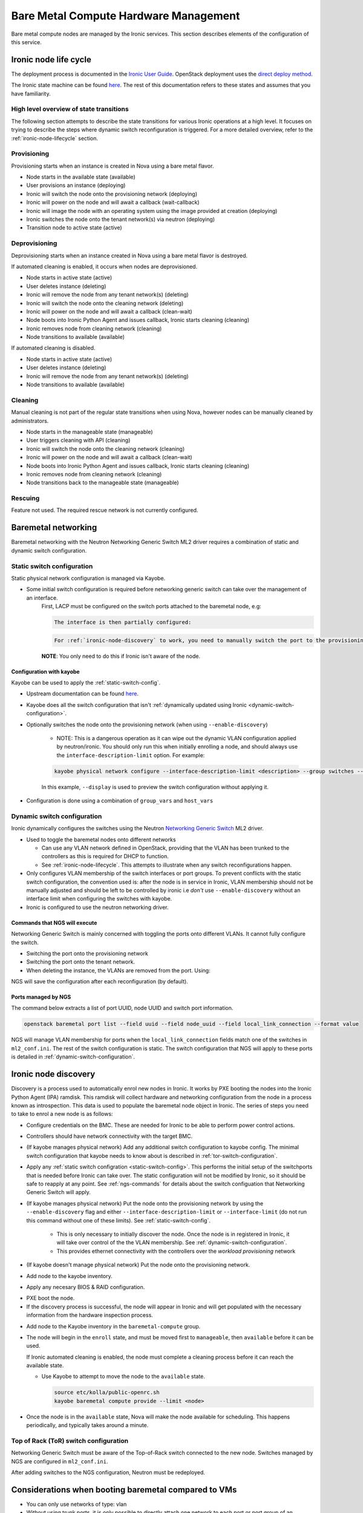 ======================================
Bare Metal Compute Hardware Management
======================================

Bare metal compute nodes are managed by the Ironic services.
This section describes elements of the configuration of this service.

.. _ironic-node-lifecycle:

Ironic node life cycle
----------------------

The deployment process is documented in the `Ironic User Guide <https://docs.openstack.org/ironic/latest/user/index.html>`__.
OpenStack deployment uses the
`direct deploy method <https://docs.openstack.org/ironic/latest/user/index.html#example-1-pxe-boot-and-direct-deploy-process>`__.

The Ironic state machine can be found `here <https://docs.openstack.org/ironic/latest/user/states.html>`__. The rest of
this documentation refers to these states and assumes that you have familiarity.

High level overview of state transitions
~~~~~~~~~~~~~~~~~~~~~~~~~~~~~~~~~~~~~~~~

The following section attempts to describe the state transitions for various Ironic operations at a high level.
It focuses on trying to describe the steps where dynamic switch reconfiguration is triggered.
For a more detailed overview, refer to the :ref:`ironic-node-lifecycle` section.

Provisioning
~~~~~~~~~~~~

Provisioning starts when an instance is created in Nova using a bare metal flavor.

- Node starts in the available state (available)
- User provisions an instance (deploying)
- Ironic will switch the node onto the provisioning network (deploying)
- Ironic will power on the node and will await a callback (wait-callback)
- Ironic will image the node with an operating system using the image provided at creation (deploying)
- Ironic switches the node onto the tenant network(s) via neutron (deploying)
- Transition node to active state (active)

.. _baremetal-management-deprovisioning:

Deprovisioning
~~~~~~~~~~~~~~

Deprovisioning starts when an instance created in Nova using a bare metal flavor is destroyed.

If automated cleaning is enabled, it occurs when nodes are deprovisioned.

- Node starts in active state (active)
- User deletes instance (deleting)
- Ironic will remove the node from any tenant network(s) (deleting)
- Ironic will switch the node onto the cleaning network (deleting)
- Ironic will power on the node and will await a callback (clean-wait)
- Node boots into Ironic Python Agent and issues callback, Ironic starts cleaning (cleaning)
- Ironic removes node from cleaning network (cleaning)
- Node transitions to available (available)

If automated cleaning is disabled.

- Node starts in active state (active)
- User deletes instance (deleting)
- Ironic will remove the node from any tenant network(s) (deleting)
- Node transitions to available (available)

Cleaning
~~~~~~~~

Manual cleaning is not part of the regular state transitions when using Nova, however nodes can be manually cleaned by administrators.

- Node starts in the manageable state (manageable)
- User triggers cleaning with API (cleaning)
- Ironic will switch the node onto the cleaning network (cleaning)
- Ironic will power on the node and will await a callback (clean-wait)
- Node boots into Ironic Python Agent and issues callback, Ironic starts cleaning (cleaning)
- Ironic removes node from cleaning network (cleaning)
- Node transitions back to the manageable state (manageable)

Rescuing
~~~~~~~~

Feature not used. The required rescue network is not currently configured.

Baremetal networking
--------------------

Baremetal networking with the Neutron Networking Generic Switch ML2 driver requires a combination of static and dynamic switch configuration.

.. _static-switch-config:

Static switch configuration
~~~~~~~~~~~~~~~~~~~~~~~~~~~

Static physical network configuration is managed via Kayobe.

.. TODO: Fill in the switch configuration

- Some initial switch configuration is required before networking generic switch can take over the management of an interface.
    First, LACP must be configured on the switch ports attached to the baremetal node, e.g:

    .. code-block:: shell

      The interface is then partially configured:

    .. code-block:: shell

      For :ref:`ironic-node-discovery` to work, you need to manually switch the port to the provisioning network:

    **NOTE**: You only need to do this if Ironic isn't aware of the node.

Configuration with kayobe
^^^^^^^^^^^^^^^^^^^^^^^^^

Kayobe can be used to apply the :ref:`static-switch-config`.

- Upstream documentation can be found `here <https://docs.openstack.org/kayobe/latest/configuration/reference/physical-network.html>`__.
- Kayobe does all the switch configuration that isn't :ref:`dynamically updated using Ironic <dynamic-switch-configuration>`.
- Optionally switches the node onto the provisioning network (when using ``--enable-discovery``)

    + NOTE: This is a dangerous operation as it can wipe out the dynamic VLAN configuration applied by neutron/ironic.
      You should only run this when initially enrolling a node, and should always use the ``interface-description-limit`` option. For example:

    .. code-block::

        kayobe physical network configure --interface-description-limit <description> --group switches --display --enable-discovery

    In this example, ``--display`` is used to preview the switch configuration without applying it.

.. TODO: Fill in information about how switches are configured in kayobe-config, with links

- Configuration is done using a combination of ``group_vars`` and ``host_vars``

.. _dynamic-switch-configuration:

Dynamic switch configuration
~~~~~~~~~~~~~~~~~~~~~~~~~~~~

Ironic dynamically configures the switches using the Neutron `Networking Generic Switch <https://docs.openstack.org/networking-generic-switch/latest/>`_ ML2 driver.

- Used to toggle the baremetal nodes onto different networks

  + Can use any VLAN network defined in OpenStack, providing that the VLAN has been trunked to the controllers
    as this is required for DHCP to function.
  + See :ref:`ironic-node-lifecycle`. This attempts to illustrate when any switch reconfigurations happen.

- Only configures VLAN membership of the switch interfaces or port groups. To prevent conflicts with the static switch configuration,
  the convention used is: after the node is in service in Ironic, VLAN membership should not be manually adjusted and
  should be left to be controlled by ironic i.e *don't* use ``--enable-discovery`` without an interface limit when configuring the
  switches with kayobe.
- Ironic is configured to use the neutron networking driver.

.. _ngs-commands:

Commands that NGS will execute
^^^^^^^^^^^^^^^^^^^^^^^^^^^^^^

Networking Generic Switch is mainly concerned with toggling the ports onto different VLANs. It
cannot fully configure the switch.

.. TODO: Fill in the switch configuration

- Switching the port onto the provisioning network

  .. code-block:: shell

- Switching the port onto the tenant network.

  .. code-block:: shell

- When deleting the instance, the VLANs are removed from the port. Using:

  .. code-block:: shell

NGS will save the configuration after each reconfiguration (by default).

Ports managed by NGS
^^^^^^^^^^^^^^^^^^^^

The command below extracts a list of port UUID, node UUID and switch port information.

.. code-block:: bash

    openstack baremetal port list --field uuid --field node_uuid --field local_link_connection --format value

NGS will manage VLAN membership for ports when the ``local_link_connection`` fields match one of the switches in ``ml2_conf.ini``.
The rest of the switch configuration is static.
The switch configuration that NGS will apply to these ports is detailed in :ref:`dynamic-switch-configuration`.

.. _ironic-node-discovery:

Ironic node discovery
---------------------

Discovery is a process used to automatically enrol new nodes in Ironic.
It works by PXE booting the nodes into the Ironic Python Agent (IPA) ramdisk.
This ramdisk will collect hardware and networking configuration from the node in a process known as introspection.
This data is used to populate the baremetal node object in Ironic.
The series of steps you need to take to enrol a new node is as follows:

- Configure credentials on the BMC. These are needed for Ironic to be able to perform power control actions.

- Controllers should have network connectivity with the target BMC.

- (If kayobe manages physical network) Add any additional switch configuration to kayobe config.
  The minimal switch configuration that kayobe needs to know about is described in :ref:`tor-switch-configuration`.

- Apply any :ref:`static switch configration <static-switch-config>`. This performs the initial
  setup of the switchports that is needed before Ironic can take over. The static configuration
  will not be modified by Ironic, so it should be safe to reapply at any point. See :ref:`ngs-commands`
  for details about the switch configuation that Networking Generic Switch will apply.

- (If kayobe manages physical network) Put the node onto the provisioning network by using the
  ``--enable-discovery`` flag and either ``--interface-description-limit`` or ``--interface-limit``
  (do not run this command without one of these limits). See :ref:`static-switch-config`.

    * This is only necessary to initially discover the node. Once the node is in registered in Ironic,
      it will take over control of the the VLAN membership. See :ref:`dynamic-switch-configuration`.

    * This provides ethernet connectivity with the controllers over the `workload provisioning` network

- (If kayobe doesn't manage physical network) Put the node onto the provisioning network.

.. TODO: link to the relevant file in kayobe config

- Add node to the kayobe inventory.

.. TODO: Fill in details about necessary BIOS & RAID config

- Apply any necesary BIOS & RAID configuration.

.. TODO: Fill in details about how to trigger a PXE boot

- PXE boot the node.

- If the discovery process is successful, the node will appear in Ironic and will get populated with the necessary information from the hardware inspection process.

.. TODO: Link to the Kayobe inventory in the repo

- Add node to the Kayobe inventory in the ``baremetal-compute`` group.

- The node will begin in the ``enroll`` state, and must be moved first to ``manageable``, then ``available`` before it can be used.

  If Ironic automated cleaning is enabled, the node must complete a cleaning process before it can reach the available state.

  * Use Kayobe to attempt to move the node to the ``available`` state.

    .. code-block:: console

       source etc/kolla/public-openrc.sh
       kayobe baremetal compute provide --limit <node>

- Once the node is in the ``available`` state, Nova will make the node available for scheduling. This happens periodically, and typically takes around a minute.

.. _tor-switch-configuration:

Top of Rack (ToR) switch configuration
~~~~~~~~~~~~~~~~~~~~~~~~~~~~~~~~~~~~~~

Networking Generic Switch must be aware of the Top-of-Rack switch connected to the new node.
Switches managed by NGS are configured in ``ml2_conf.ini``.

.. TODO: Fill in details about how switches are added to NGS config in kayobe-config

After adding switches to the NGS configuration, Neutron must be redeployed.

Considerations when booting baremetal compared to VMs
------------------------------------------------------

- You can only use networks of type: vlan
- Without using trunk ports, it is only possible to directly attach one network to each port or port group of an instance.

  * To access other networks you can use routers
  * You can still attach floating IPs

- Instances take much longer to provision (expect at least 15 mins)
- When booting an instance use one of the flavors that maps to a baremetal node via the RESOURCE_CLASS configured on the flavor.
